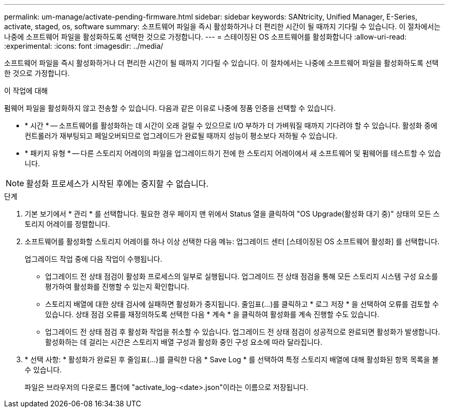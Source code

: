 ---
permalink: um-manage/activate-pending-firmware.html 
sidebar: sidebar 
keywords: SANtricity, Unified Manager, E-Series, activate, staged, os, software 
summary: 소프트웨어 파일을 즉시 활성화하거나 더 편리한 시간이 될 때까지 기다릴 수 있습니다. 이 절차에서는 나중에 소프트웨어 파일을 활성화하도록 선택한 것으로 가정합니다. 
---
= 스테이징된 OS 소프트웨어를 활성화합니다
:allow-uri-read: 
:experimental: 
:icons: font
:imagesdir: ../media/


[role="lead"]
소프트웨어 파일을 즉시 활성화하거나 더 편리한 시간이 될 때까지 기다릴 수 있습니다. 이 절차에서는 나중에 소프트웨어 파일을 활성화하도록 선택한 것으로 가정합니다.

.이 작업에 대해
펌웨어 파일을 활성화하지 않고 전송할 수 있습니다. 다음과 같은 이유로 나중에 정품 인증을 선택할 수 있습니다.

* * 시간 * -- 소프트웨어를 활성화하는 데 시간이 오래 걸릴 수 있으므로 I/O 부하가 더 가벼워질 때까지 기다려야 할 수 있습니다. 활성화 중에 컨트롤러가 재부팅되고 페일오버되므로 업그레이드가 완료될 때까지 성능이 평소보다 저하될 수 있습니다.
* * 패키지 유형 * -- 다른 스토리지 어레이의 파일을 업그레이드하기 전에 한 스토리지 어레이에서 새 소프트웨어 및 펌웨어를 테스트할 수 있습니다.


[NOTE]
====
활성화 프로세스가 시작된 후에는 중지할 수 없습니다.

====
.단계
. 기본 보기에서 * 관리 * 를 선택합니다. 필요한 경우 페이지 맨 위에서 Status 열을 클릭하여 "OS Upgrade(활성화 대기 중)" 상태의 모든 스토리지 어레이를 정렬합니다.
. 소프트웨어를 활성화할 스토리지 어레이를 하나 이상 선택한 다음 메뉴: 업그레이드 센터 [스테이징된 OS 소프트웨어 활성화] 를 선택합니다.
+
업그레이드 작업 중에 다음 작업이 수행됩니다.

+
** 업그레이드 전 상태 점검이 활성화 프로세스의 일부로 실행됩니다. 업그레이드 전 상태 점검을 통해 모든 스토리지 시스템 구성 요소를 평가하여 활성화를 진행할 수 있는지 확인합니다.
** 스토리지 배열에 대한 상태 검사에 실패하면 활성화가 중지됩니다. 줄임표(...)를 클릭하고 * 로그 저장 * 을 선택하여 오류를 검토할 수 있습니다. 상태 점검 오류를 재정의하도록 선택한 다음 * 계속 * 을 클릭하여 활성화를 계속 진행할 수도 있습니다.
** 업그레이드 전 상태 점검 후 활성화 작업을 취소할 수 있습니다. 업그레이드 전 상태 점검이 성공적으로 완료되면 활성화가 발생합니다. 활성화하는 데 걸리는 시간은 스토리지 배열 구성과 활성화 중인 구성 요소에 따라 달라집니다.


. * 선택 사항: * 활성화가 완료된 후 줄임표(...)를 클릭한 다음 * Save Log * 를 선택하여 특정 스토리지 배열에 대해 활성화된 항목 목록을 볼 수 있습니다.
+
파일은 브라우저의 다운로드 폴더에 "activate_log-<date>.json"이라는 이름으로 저장됩니다.


